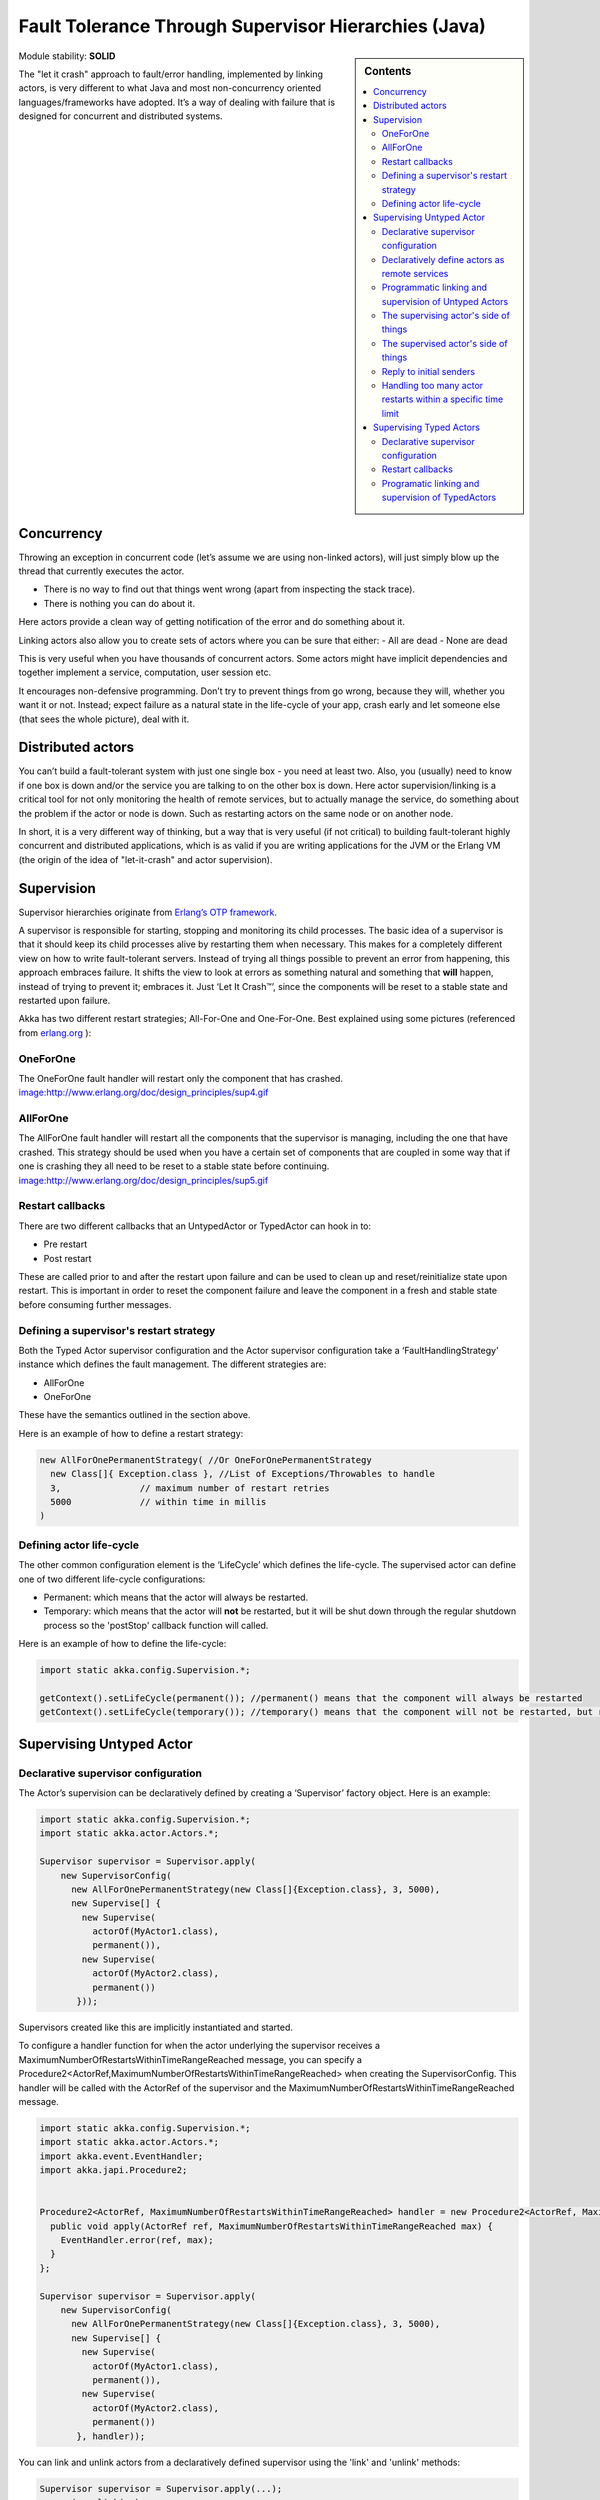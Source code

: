 .. _fault-tolerance-java:

Fault Tolerance Through Supervisor Hierarchies (Java)
=====================================================

.. sidebar:: Contents

   .. contents:: :local:

Module stability: **SOLID**

The "let it crash" approach to fault/error handling, implemented by linking actors, is very different to what Java and most non-concurrency oriented languages/frameworks have adopted. It’s a way of dealing with failure that is designed for concurrent and distributed systems.

Concurrency
-----------

Throwing an exception in concurrent code (let’s assume we are using non-linked actors), will just simply blow up the thread that currently executes the actor.

- There is no way to find out that things went wrong (apart from inspecting the stack trace).
- There is nothing you can do about it.

Here actors provide a clean way of getting notification of the error and do something about it.

Linking actors also allow you to create sets of actors where you can be sure that either:
- All are dead
- None are dead

This is very useful when you have thousands of concurrent actors. Some actors might have implicit dependencies and together implement a service, computation, user session etc.

It encourages non-defensive programming. Don’t try to prevent things from go wrong, because they will, whether you want it or not. Instead; expect failure as a natural state in the life-cycle of your app, crash early and let someone else (that sees the whole picture), deal with it.

Distributed actors
------------------

You can’t build a fault-tolerant system with just one single box - you need at least two. Also, you (usually) need to know if one box is down and/or the service you are talking to on the other box is down. Here actor supervision/linking is a critical tool for not only monitoring the health of remote services, but to actually manage the service, do something about the problem if the actor or node is down. Such as restarting actors on the same node or on another node.

In short, it is a very different way of thinking, but a way that is very useful (if not critical) to building fault-tolerant highly concurrent and distributed applications, which is as valid if you are writing applications for the JVM or the Erlang VM (the origin of the idea of "let-it-crash" and actor supervision).

Supervision
-----------

Supervisor hierarchies originate from `Erlang’s OTP framework <http://www.erlang.org/doc/design_principles/sup_princ.html#5>`_.

A supervisor is responsible for starting, stopping and monitoring its child processes. The basic idea of a supervisor is that it should keep its child processes alive by restarting them when necessary. This makes for a completely different view on how to write fault-tolerant servers. Instead of trying all things possible to prevent an error from happening, this approach embraces failure. It shifts the view to look at errors as something natural and something that **will** happen, instead of trying to prevent it; embraces it. Just ‘Let It Crash™’, since the components will be reset to a stable state and restarted upon failure.

Akka has two different restart strategies; All-For-One and One-For-One. Best explained using some pictures (referenced from `erlang.org <http://erlang.org>`_ ):

OneForOne
^^^^^^^^^

The OneForOne fault handler will restart only the component that has crashed.
`<image:http://www.erlang.org/doc/design_principles/sup4.gif>`_

AllForOne
^^^^^^^^^

The AllForOne fault handler will restart all the components that the supervisor is managing, including the one that have crashed. This strategy should be used when you have a certain set of components that are coupled in some way that if one is crashing they all need to be reset to a stable state before continuing.
`<image:http://www.erlang.org/doc/design_principles/sup5.gif>`_

Restart callbacks
^^^^^^^^^^^^^^^^^

There are two different callbacks that an UntypedActor or TypedActor can hook in to:

- Pre restart
- Post restart

These are called prior to and after the restart upon failure and can be used to clean up and reset/reinitialize state upon restart. This is important in order to reset the component failure and leave the component in a fresh and stable state before consuming further messages.

Defining a supervisor's restart strategy
^^^^^^^^^^^^^^^^^^^^^^^^^^^^^^^^^^^^^^^^

Both the Typed Actor supervisor configuration and the Actor supervisor configuration take a ‘FaultHandlingStrategy’ instance which defines the fault management. The different strategies are:

- AllForOne
- OneForOne

These have the semantics outlined in the section above.

Here is an example of how to define a restart strategy:

.. code-block:: java

  new AllForOnePermanentStrategy( //Or OneForOnePermanentStrategy
    new Class[]{ Exception.class }, //List of Exceptions/Throwables to handle
    3,               // maximum number of restart retries
    5000             // within time in millis
  )

Defining actor life-cycle
^^^^^^^^^^^^^^^^^^^^^^^^^

The other common configuration element is the ‘LifeCycle’ which defines the life-cycle. The supervised actor can define one of two different life-cycle configurations:

- Permanent: which means that the actor will always be restarted.
- Temporary: which means that the actor will **not** be restarted, but it will be shut down through the regular shutdown process so the 'postStop' callback function will called.

Here is an example of how to define the life-cycle:

.. code-block:: java

  import static akka.config.Supervision.*;

  getContext().setLifeCycle(permanent()); //permanent() means that the component will always be restarted
  getContext().setLifeCycle(temporary()); //temporary() means that the component will not be restarted, but rather shut down normally

Supervising Untyped Actor
-------------------------

Declarative supervisor configuration
^^^^^^^^^^^^^^^^^^^^^^^^^^^^^^^^^^^^

The Actor’s supervision can be declaratively defined by creating a ‘Supervisor’ factory object. Here is an example:

.. code-block:: java

  import static akka.config.Supervision.*;
  import static akka.actor.Actors.*;

  Supervisor supervisor = Supervisor.apply(
      new SupervisorConfig(
        new AllForOnePermanentStrategy(new Class[]{Exception.class}, 3, 5000),
        new Supervise[] {
          new Supervise(
            actorOf(MyActor1.class),
            permanent()),
          new Supervise(
            actorOf(MyActor2.class),
            permanent())
         }));

Supervisors created like this are implicitly instantiated and started.

To configure a handler function for when the actor underlying the supervisor receives a MaximumNumberOfRestartsWithinTimeRangeReached message, you can specify
a Procedure2<ActorRef,MaximumNumberOfRestartsWithinTimeRangeReached> when creating the SupervisorConfig. This handler will be called with the ActorRef of the supervisor and the
MaximumNumberOfRestartsWithinTimeRangeReached message.

.. code-block:: java

  import static akka.config.Supervision.*;
  import static akka.actor.Actors.*;
  import akka.event.EventHandler;
  import akka.japi.Procedure2;


  Procedure2<ActorRef, MaximumNumberOfRestartsWithinTimeRangeReached> handler = new Procedure2<ActorRef, MaximumNumberOfRestartsWithinTimeRangeReached>() {
    public void apply(ActorRef ref, MaximumNumberOfRestartsWithinTimeRangeReached max) {
      EventHandler.error(ref, max);
    }
  };

  Supervisor supervisor = Supervisor.apply(
      new SupervisorConfig(
        new AllForOnePermanentStrategy(new Class[]{Exception.class}, 3, 5000),
        new Supervise[] {
          new Supervise(
            actorOf(MyActor1.class),
            permanent()),
          new Supervise(
            actorOf(MyActor2.class),
            permanent())
         }, handler));

You can link and unlink actors from a declaratively defined supervisor using the 'link' and 'unlink' methods:

.. code-block:: java

  Supervisor supervisor = Supervisor.apply(...);
  supervisor.link(..);
  supervisor.unlink(..);

You can also create declarative supervisors through the 'SupervisorFactory' factory object. Use this factory instead of the 'Supervisor' factory object if you want to control instantiation and starting of the Supervisor, if not then it is easier and better to use the 'Supervisor' factory object.

Example usage:

.. code-block:: java

  import static akka.config.Supervision.*;
  import static akka.actor.Actors.*;

  SupervisorFactory factory = new SupervisorFactory(
    new SupervisorConfig(
      new OneForOnePermanentStrategy(new Class[]{Exception.class}, 3, 5000),
      new Supervise[] {
        new Supervise(
          actorOf(MyActor1.class),
          permanent()),
        new Supervise(
          actorOf(MyActor2.class),
          temporary())
     }));

Then create a new instance our Supervisor and start it up explicitly.

.. code-block:: java

  SupervisorFactory supervisor = factory.newInstance();
  supervisor.start(); // start up all managed servers

Declaratively define actors as remote services
^^^^^^^^^^^^^^^^^^^^^^^^^^^^^^^^^^^^^^^^^^^^^^

You can expose your actors as remote services by specifying the registerAsRemote to **true** in Supervise.

Here is an example:

.. code-block:: java

  import static akka.config.Supervision.*;
  import static akka.actor.Actors.*;

  Supervisor supervisor = Supervisor.apply(
    new SupervisorConfig(
      new AllForOnePermanentStrategy(new Class[]{Exception.class}, 3, 5000),
      new Supervise[] {
        new Supervise(
          actorOf(MyActor1.class),
          permanent(),
          true)
       }));

Programmatic linking and supervision of Untyped Actors
^^^^^^^^^^^^^^^^^^^^^^^^^^^^^^^^^^^^^^^^^^^^^^^^^^^^^^^^

Untyped Actors can at runtime create, spawn, link and supervise other actors. Linking and unlinking is done using one of the 'link' and 'unlink' methods available in the 'ActorRef' (therefore prefixed with getContext() in these examples).

Here is the API and how to use it from within an 'Actor':

.. code-block:: java

  // link and unlink actors
  getContext().link(actorRef);
  getContext().unlink(actorRef);

  // starts and links Actors atomically
  getContext().link(actorRef);

  // spawns (creates and starts) actors
  getContext().spawn(MyActor.class);

  // spawns and links Actors atomically
  getContext().spawnLink(MyActor.class);

A child actor can tell the supervising actor to unlink him by sending him the 'Unlink(this)' message. When the supervisor receives the message he will unlink and shut down the child. The supervisor for an actor is available in the 'supervisor: Option[Actor]' method in the 'ActorRef' class. Here is how it can be used.

.. code-block:: java

  ActorRef supervisor = getContext().getSupervisor();
  if (supervisor != null) supervisor.tell(new Unlink(getContext()))

The supervising actor's side of things
^^^^^^^^^^^^^^^^^^^^^^^^^^^^^^^^^^^^^^

If a linked Actor is failing and throws an exception then an ‘new Exit(deadActor, cause)’ message will be sent to the supervisor (however you should never try to catch this message in your own message handler, it is managed by the runtime).

The supervising Actor also needs to define a fault handler that defines the restart strategy the Actor should accommodate when it traps an ‘Exit’ message. This is done by setting the ‘setFaultHandler’ method.

The different options are:

- AllForOnePermanentStrategy(trapExit, maxNrOfRetries, withinTimeRange)

  - trapExit is an Array of classes inheriting from Throwable, they signal which types of exceptions this actor will handle

- OneForOnePermanentStrategy(trapExit, maxNrOfRetries, withinTimeRange)

  - trapExit is an Array of classes inheriting from Throwable, they signal which types of exceptions this actor will handle

Here is an example:

.. code-block:: java

  getContext().setFaultHandler(new AllForOnePermanentStrategy(new Class[]{MyException.class, IOException.class}, 3, 1000));

Putting all this together it can look something like this:

.. code-block:: java

  class MySupervisor extends UntypedActor {
    public MySupervisor() {
      getContext().setFaultHandler(new AllForOnePermanentStrategy(new Class[]{MyException.class, IOException.class}, 3, 1000));
    }

    public void onReceive(Object message) throws Exception {
      if (message instanceof Register) {
        Register event = (Register)message;
        UntypedActorRef actor = event.getActor();
        context.link(actor);
      } else throw new IllegalArgumentException("Unknown message: " + message);
    }
  }

You can also link an actor from outside the supervisor like this:

.. code-block:: java

  UntypedActor supervisor = Actors.registry().actorsFor(MySupervisor.class])[0];
  supervisor.link(actorRef);

The supervised actor's side of things
^^^^^^^^^^^^^^^^^^^^^^^^^^^^^^^^^^^^^

The supervised actor needs to define a life-cycle. This is done by setting the lifeCycle field as follows:

.. code-block:: java

  import static akka.config.Supervision.*;

  getContext().setLifeCycle(permanent()); // Permanent or Temporary

Default is 'Permanent' so if you don't set the life-cycle then that is what you get.

In the supervised Actor you can override the ‘preRestart’ and ‘postRestart’ callback methods to add hooks into the restart process. These methods take the reason for the failure, e.g. the exception that caused termination and restart of the actor as argument. It is in these methods that **you** have to add code to do cleanup before termination and initialization after restart. Here is an example:

.. code-block:: java

  class FaultTolerantService extends UntypedActor {

    @Override
    public void preRestart(Throwable reason) {
      ... // clean up before restart
    }

    @Override
    public void postRestart(Throwable reason) {
      ... // reinit stable state after restart
    }
  }

Reply to initial senders
^^^^^^^^^^^^^^^^^^^^^^^^

Supervised actors have the option to reply to the initial sender within preRestart, postRestart and postStop. A reply within these methods is possible after receive has thrown an exception. When receive returns normally it is expected that any necessary reply has already been done within receive. Here's an example.

.. code-block:: java

  public class FaultTolerantService extends UntypedActor {
      public void onReceive(Object msg) {
          // do something that may throw an exception
          // ...

          getContext().tryReply("ok");
      }

      @Override
      public void preRestart(Throwable reason) {
          getContext().tryReply(reason.getMessage());
      }

      @Override
      public void postStop() {
          getContext().tryReply("stopped by supervisor");
      }
  }

- A reply within preRestart or postRestart must be a safe reply via getContext().tryReply() because a getContext().reply() will throw an exception when the actor is restarted without having failed. This can be the case in context of AllForOne restart strategies.
- A reply within postStop must be a safe reply via getContext().tryReply() because a getContext().reply() will throw an exception when the actor has been stopped by the application (and not by a supervisor) after successful execution of receive (or no execution at all).

Handling too many actor restarts within a specific time limit
^^^^^^^^^^^^^^^^^^^^^^^^^^^^^^^^^^^^^^^^^^^^^^^^^^^^^^^^^^^^^

If you remember, when you define the 'RestartStrategy' you also defined maximum number of restart retries within time in millis.

.. code-block:: java

  new AllForOnePermanentStrategy( // FaultHandlingStrategy policy (AllForOnePermanentStrategy or OneForOnePermanentStrategy)
    new Class[]{MyException.class, IOException.class}, //What types of errors will be handled
    3,               // maximum number of restart retries
    5000             // within time in millis
  );

Now, what happens if this limit is reached?

What will happen is that the failing actor will send a system message to its supervisor called 'MaximumNumberOfRestartsWithinTimeRangeReached' with the following these properties:

- victim: ActorRef
- maxNrOfRetries: int
- withinTimeRange: int
- lastExceptionCausingRestart: Throwable

If you want to be able to take action upon this event (highly recommended) then you have to create a message handle for it in the supervisor.

Here is an example:

.. code-block:: java

  public class SampleUntypedActorSupervisor extends UntypedActor {
    ...

    public void onReceive(Object message) throws Exception {
      if (message instanceof MaximumNumberOfRestartsWithinTimeRangeReached) {
         MaximumNumberOfRestartsWithinTimeRangeReached event = (MaximumNumberOfRestartsWithinTimeRangeReached)message;
         ... = event.getVictim();
         ... = event.getMaxNrOfRetries();
         ... = event.getWithinTimeRange();
         ... = event.getLastExceptionCausingRestart();
      } else throw new IllegalArgumentException("Unknown message: " + message);
    }
  }

You will also get this log warning similar to this:

.. code-block:: console

  WAR [20100715-14:05:25.821] actor: Maximum number of restarts [5] within time range [5000] reached.
  WAR [20100715-14:05:25.821] actor:     Will *not* restart actor [Actor[akka.actor.SupervisorHierarchySpec$CountDownActor:1279195525812]] anymore.
  WAR [20100715-14:05:25.821] actor:     Last exception causing restart was [akka.actor.SupervisorHierarchySpec$FireWorkerException: Fire the worker!].

If you don't define a message handler for this message then you don't get an error but the message is simply not sent to the supervisor. Instead you will get a log warning.

Supervising Typed Actors
------------------------

Declarative supervisor configuration
^^^^^^^^^^^^^^^^^^^^^^^^^^^^^^^^^^^^

To configure Typed Actors for supervision you have to consult the ‘TypedActorConfigurator’ and its ‘configure’ method. This method takes a ‘RestartStrategy’ and an array of ‘Component’ definitions defining the Typed Actors and their ‘LifeCycle’. Finally you call the ‘supervise’ method to start everything up. The Java configuration elements reside in the ‘akka.config.JavaConfig’ class and need to be imported statically.

Here is an example:

.. code-block:: java

  import static akka.config.Supervision.*;
  import static akka.config.SupervisorConfig.*;

  TypedActorConfigurator manager = new TypedActorConfigurator();

  manager.configure(
    new AllForOnePermanentStrategy(new Class[]{Exception.class}, 3, 1000),
      new SuperviseTypedActor[] {
        new SuperviseTypedActor(
          Foo.class,
          FooImpl.class,
          temporary(),
          1000),
        new SuperviseTypedActor(
          Bar.class,
          BarImpl.class,
          permanent(),
          1000)
    }).supervise();

Then you can retrieve the Typed Actor as follows:

.. code-block:: java

  Foo foo = (Foo) manager.getInstance(Foo.class);

Restart callbacks
^^^^^^^^^^^^^^^^^

In the supervised TypedActor you can override the ‘preRestart’ and ‘postRestart’ callback methods to add hooks into the restart process. These methods take the reason for the failure, e.g. the exception that caused termination and restart of the actor as argument. It is in these methods that **you** have to add code to do cleanup before termination and initialization after restart. Here is an example:

.. code-block:: java

  class FaultTolerantService extends TypedActor {

    @Override
    public void preRestart(Throwable reason) {
      ... // clean up before restart
    }

    @Override
    public void postRestart(Throwable reason) {
      ... // reinit stable state after restart
    }
  }

Programatic linking and supervision of TypedActors
^^^^^^^^^^^^^^^^^^^^^^^^^^^^^^^^^^^^^^^^^^^^^^^^^^^^

TypedActors can be linked and unlinked just like UntypedActors:

.. code-block:: java

  TypedActor.link(supervisor, supervised);

  TypedActor.unlink(supervisor, supervised);

If the parent TypedActor (supervisor) wants to be able to do handle failing child TypedActors, e.g. be able restart the linked TypedActor according to a given fault handling scheme then it has to set its ‘trapExit’ flag to an array of Exceptions that it wants to be able to trap:

.. code-block:: java

  TypedActor.faultHandler(supervisor, new AllForOnePermanentStrategy(new Class[]{IOException.class}, 3, 2000));

For convenience there is an overloaded link that takes trapExit and faultHandler for the supervisor as arguments. Here is an example:

.. code-block:: java

  import static akka.actor.TypedActor.*;
  import static akka.config.Supervision.*;

  foo = newInstance(Foo.class, FooImpl.class, 1000);
  bar = newInstance(Bar.class, BarImpl.class, 1000);

  link(foo, bar, new AllForOnePermanentStrategy(new Class[]{IOException.class}, 3, 2000));

  // alternative: chaining
  bar = faultHandler(foo, new AllForOnePermanentStrategy(new Class[]{IOException.class}, 3, 2000)).newInstance(Bar.class, 1000);

  link(foo, bar);
